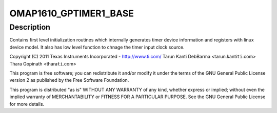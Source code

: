 .. -*- coding: utf-8; mode: rst -*-
.. src-file: arch/arm/mach-omap1/timer.c

.. _`omap1610_gptimer1_base`:

OMAP1610_GPTIMER1_BASE
======================

.. c:function::  OMAP1610_GPTIMER1_BASE()

    Mode Timers - platform device registration

.. _`omap1610_gptimer1_base.description`:

Description
-----------

Contains first level initialization routines which internally
generates timer device information and registers with linux
device model. It also has low level function to chnage the timer
input clock source.

Copyright (C) 2011 Texas Instruments Incorporated - http://www.ti.com/
Tarun Kanti DebBarma <tarun.kanti\ ``ti``\ .com>
Thara Gopinath <thara\ ``ti``\ .com>

This program is free software; you can redistribute it and/or modify
it under the terms of the GNU General Public License version 2 as
published by the Free Software Foundation.

This program is distributed "as is" WITHOUT ANY WARRANTY of any
kind, whether express or implied; without even the implied warranty
of MERCHANTABILITY or FITNESS FOR A PARTICULAR PURPOSE.  See the
GNU General Public License for more details.

.. This file was automatic generated / don't edit.

